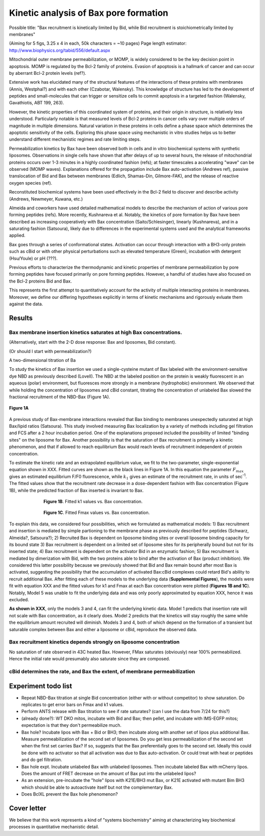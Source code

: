 Kinetic analysis of Bax pore formation
======================================

Possible title: "Bax recruitment is kinetically limited by Bid, while Bid
recruitment is stoichiometrically limited by membranes"

(Aiming for 5 figs, 3.25 x 4 in each, 50k characters = ~10 pages)
Page length estimator: http://www.biophysics.org/tabid/556/default.aspx

Mitochondrial outer membrane permeabilization, or MOMP, is widely considered to
be the key decision point in apoptosis. MOMP is regulated by the Bcl-2 family
of proteins. Evasion of apoptosis is a hallmark of cancer and can occur by
aberrant Bcl-2 protein levels (ref?).

Extensive work has elucidated many of the structural features of the
interactions of these proteins with membranes (Annis, Westphal?) and with each
other (Czabotar, Walensky). This knowledge of structure has led to the
development of peptides and small-molecules that can trigger or sensitize cells
to commit apoptosis in a targeted fashion (Walensky, Gavathiotis, ABT 199,
263).

However, the kinetic properties of this coordinated system of proteins, and
their origin in structure, is relatively less understood. Particularly notable
is that measured levels of Bcl-2 proteins in cancer cells vary over multiple
orders of magnitude in multiple dimensions. Natural variation in these proteins
in cells define a phase space which determines the apoptotic sensitivity
of the cells. Exploring this phase space using mechanistic in vitro studies helps
us to better understand different mechanistic regimes and rate limiting steps.

Permeabilization kinetics by Bax have been observed both in cells and in vitro
biochemical systems with synthetic liposomes. Observations in single cells have
shown that after delays of up to several hours, the release of mitochondrial
proteins occurs over 1-3 minutes in a highly coordinated fashion (refs); at
faster timescales a accelerating "wave" can be observed (MOMP waves).
Explanations offered for the propagation include Bax auto-activation (Andrews
ref), passive translocation of Bid and Bax between membranes (Edlich,
Shamas-Din, Gilmore-FAK), and the release of reactive oxygen species (ref). 

Reconstituted biochemical systems have been used effectively in the Bcl-2 field
to discover and describe activity (Andrews, Newmeyer, Kuwana, etc.)

Almeida and coworkers have used detailed mathematical models to describe the
mechanism of action of various pore forming peptides (refs). More recently,
Kushnareva et al. Notably, the kinetics of pore formation by Bax have been
described as increasing cooperatively with Bax concentration
(Saito/Schlesinger), linearly (Kushnareva), and in a saturating fashion
(Satsoura), likely due to differences in the experimental systems used and the
analytical frameworks applied.

Bax goes through a series of conformational states. Activation can occur
through interaction with a BH3-only protein such as cBid or with other physical
perturbations such as elevated temperature (Green), incubation with detergent
(Hsu/Youle) or pH (???).

Previous efforts to characterize the thermodynamic and kinetic properties of
membrane permeabilization by pore forming peptides have focused primarily on
pore forming peptides. However, a handful of studies have also focused on the
Bcl-2 proteins Bid and Bax.

This represents the first attempt to quantitatively account for the activity of
multiple interacting proteins in membranes. Moreover, we define our differing
hypotheses explicitly in terms of kinetic mechanisms and rigorously evluate
them against the data.

Results
-------

Bax membrane insertion kinetics saturates at high Bax concentrations.
~~~~~~~~~~~~~~~~~~~~~~~~~~~~~~~~~~~~~~~~~~~~~~~~~~~~~~~~~~~~~~~~~~~~~

(Alternatively, start with the 2-D dose response: Bax and liposomes,
Bid constant).

(Or should I start with permeabilization?)

A two-dimensional titration of Ba

To study the kinetics of Bax insertion we used a single-cysteine mutant of Bax
labeled with the environment-sensitive dye NBD as previously described
(Lovell). The NBD at the labeled position on the protein is weakly fluorescent
in an aqueous (polar) environment, but fluoresces more strongly in a membrane
(hydrophobic) environment. We observed that while holding the concentration of
liposomes and cBid constant, titrating the concentration of unlabeled Bax
slowed the fractional recruitment of the NBD-Bax (Figure 1A).

.. figure:: ../doc/_static/130911_c126_bax_titration_9.png
    :width: 6in
    :align: center

    **Figure 1A**

A previous study of Bax-membrane interactions revealed that Bax binding to
membranes unexpectedly saturated at high Bax/lipid ratios (Satsoura). This
study involved measuring Bax localization by a variety of methods including gel
filtration and FCS after a 2 hour incubation period. One of the explanations
proposed included the possibility of limited "binding sites" on the liposome
for Bax. Another possibility is that the saturation of Bax recruitment is
primarily a kinetic phenomenon, and that if allowed to reach equilibrium Bax
would reach levels of recruitment independent of protein concentration.

To estimate the kinetic rate and an extrapolated equilibrium value, we fit to
the two-parameter, single-exponential equation shown in XXX. Fitted curves are
shown as the black lines in Figure 1A. In this equation the parameter
:math:`F_{max}` gives an estimated equilibrium F/F0 fluorescence, while
:math:`k_1` gives an estimate of the recruitment rate, in units of sec\
:sup:`-1`.  The fitted values show that the recruitment rate decrease in a
dose-dependent fashion with Bax concentration (Figure 1B), while the predicted
fraction of Bax inserted is invariant to Bax.

.. figure:: ../doc/_static/130911_c126_bax_titration_10.png
    :width: 6in
    :figwidth: 6in
    :align: center

    **Figure 1B**. Fitted k1 values vs. Bax concentration.

.. figure:: ../doc/_static/130911_c126_bax_titration_11.png
    :width: 6in
    :figwidth: 6in
    :align: center

    **Figure 1C**. Fitted Fmax values vs. Bax concentration.

To explain this data, we considered four possibilities, which we formulated as
mathematical models: 1) Bax recruitment and insertion is mediated by simple
partioning to the membrane phase as previously described for peptides (Schwarz,
Almeida?, Satsoura?); 2) Recruited Bax is dependent on liposome binding sites
or overall liposome binding capacity for its bound state 3) Bax recruitment is
dependent on a limited set of liposome sites for its peripherally bound but not
for its inserted state; 4) Bax recruitment is dependent on the activator Bid in
an enzymatic fashion; 5) Bax recruitment is mediated by dimerization with Bid,
with the two proteins able to bind after the activation of Bax (product
inhibition). We considered this latter possibility because we previously showed
that Bid and Bax remain bound after most Bax is activated, suggesting the
possibility that the accumulation of activated Bax:cBid complexes could retard
Bid's ability to recruit additional Bax. After fitting each of these models to
the underlying data (**Supplemental Figures**), the models were fit with
equation XXX and the fitted values for k1 and Fmax at each Bax concentration
were plotted (**Figures 1B and 1C**). Notably, Model 5 was unable to fit the
underlying data and was only poorly approximated by equation XXX, hence it was
excluded.

**As shown in XXX**, only the models 3 and 4, can fit the underlying kinetic
data. Model 1 predicts that insertion rate will not scale with Bax
concentration, as it clearly does. Model 2 predicts that the kinetics will stay
roughly the same while the equilibrium amount recruited will diminish. Models 3
and 4, both of which depend on the formation of a transient but saturable
complex between Bax and either a liposome or cBid, reproduce the observed data.

Bax recruitment kinetics depends strongly on liposome concentration
~~~~~~~~~~~~~~~~~~~~~~~~~~~~~~~~~~~~~~~~~~~~~~~~~~~~~~~~~~~~~~~~~~~

No saturation of rate observed in 43C heated Bax. However, FMax saturates
(obviously) near 100% permeabilized. Hence the initial rate would presumably
also saturate since they are composed.

cBid determines the rate, and Bax the extent, of membrane permeabilization
~~~~~~~~~~~~~~~~~~~~~~~~~~~~~~~~~~~~~~~~~~~~~~~~~~~~~~~~~~~~~~~~~~~~~~~~~~

Experiment todo list
--------------------

* Repeat NBD-Bax titration at single Bid concentration (either with or without
  competitor) to show saturation. Do replicates to get error bars on Fmax and
  k1 values.

* Perform ANTS release with Bax titration to see if rate saturates? (can I use
  the data from 7/24 for this?)

* (already done?): WT DKO mitos, incubate with Bid and Bax; then pellet, and
  incubate with IMS-EGFP mitos; expectation is that they don't permeabilize
  much.

* Bax hole? Incubate lipos with Bax + Bid or BH3; then incubate along with
  another set of lipos plus additional Bax. Measure permeabilization of the
  second set of liposomes. Do you get less permeabilization of the second set
  when the first set carries Bax? If so, suggests that the Bax preferentially
  goes to the second set. Ideally this could be done with no activator so that
  all activation was due to Bax auto-activation. Or could treat with heat or
  peptides and do gel filtration.

* Bax hole expt. Incubate unlabeled Bax with unlabeled liposomes. Then incubate
  labeled Bax with mCherry lipos. Does the amount of FRET decrease on the amount
  of Bax put into the unlabeled lipos?

* As an extension, pre-incubate the "hole" lipos with K21E/BH3 mut Bax, or K21E
  activated with mutant Bim BH3 which should be able to autoactivate itself but
  not the complementary Bax.

* Does BclXL prevent the Bax hole phenomenon?

Cover letter
------------

We believe that this work represents a kind of "systems biochemistry" aiming at
characterizing key biochemical processes in quantitative mechanistic detail.


